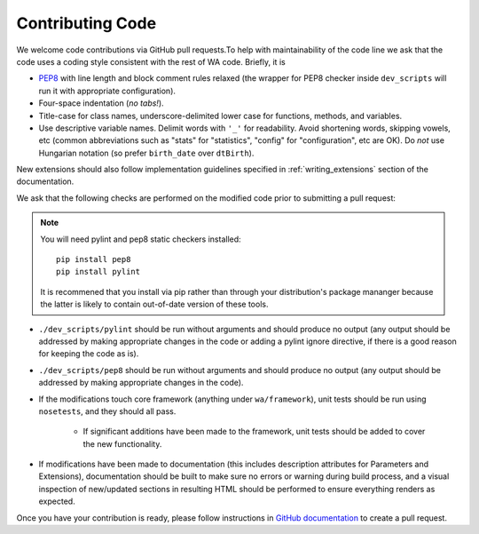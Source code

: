 Contributing Code
=================

We welcome code contributions via GitHub pull requests.To help with
maintainability of the code line we ask that the code uses a coding style
consistent with the rest of WA code. Briefly, it is

- `PEP8 <https://www.python.org/dev/peps/pep-0008/>`_ with line length and block
  comment rules relaxed (the wrapper for PEP8 checker inside ``dev_scripts``
  will run it with appropriate configuration).
- Four-space indentation (*no tabs!*).
- Title-case for class names, underscore-delimited lower case for functions,
  methods, and variables.
- Use descriptive variable names. Delimit words with ``'_'`` for readability.
  Avoid shortening words, skipping vowels, etc (common abbreviations such as
  "stats" for "statistics", "config" for "configuration", etc are OK). Do
  *not* use Hungarian notation (so prefer ``birth_date`` over ``dtBirth``).

New extensions should also follow implementation guidelines specified in
:ref:`writing_extensions` section of the documentation.

We ask that the following checks are performed on the modified code prior to
submitting a pull request:

.. note:: You will need pylint and pep8 static checkers installed::

                pip install pep8
                pip install pylint

           It is recommened that you install via pip rather than through your
           distribution's package mananger because the latter is likely to
           contain out-of-date version of these tools.

- ``./dev_scripts/pylint`` should be run without arguments and should produce no
  output (any output should be addressed by making appropriate changes in the
  code or adding a pylint ignore directive, if there is a good reason for
  keeping the code as is).
- ``./dev_scripts/pep8`` should be run without arguments and should produce no
  output (any output should be addressed by making appropriate changes in the
  code).
- If the modifications touch core framework (anything under ``wa/framework``), unit
  tests should be run using ``nosetests``, and they should all pass.

          - If significant additions have been made to the framework, unit
            tests should be added to cover the new functionality.

- If modifications have been made to documentation (this includes description
  attributes for Parameters and Extensions), documentation should be built to
  make sure no errors or warning during build process, and a visual inspection
  of new/updated sections in resulting HTML should be performed to ensure
  everything renders as expected.

Once you have your contribution is ready, please follow instructions in `GitHub
documentation <https://help.github.com/articles/creating-a-pull-request/>`_ to
create a pull request.
